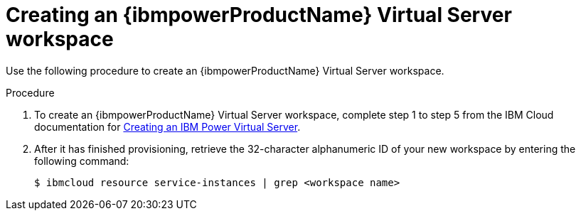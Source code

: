 // * installing/installing_ibm_powervs/creating-ibm-power-vs-workspace.adoc

:_content-type: PROCEDURE
[id="creating-ibm-power-vs-workspace-procedure_{context}"]
= Creating an {ibmpowerProductName} Virtual Server workspace

Use the following procedure to create an {ibmpowerProductName} Virtual Server workspace.

.Procedure

. To create an {ibmpowerProductName} Virtual Server workspace, complete step 1 to step 5 from the IBM Cloud documentation for link:https://cloud.ibm.com/docs/power-iaas?topic=power-iaas-creating-power-virtual-server[Creating an IBM Power Virtual Server].

. After it has finished provisioning, retrieve the 32-character alphanumeric ID of your new workspace by entering the following command:
+
[source,terminal]
----
$ ibmcloud resource service-instances | grep <workspace name>
----
+
